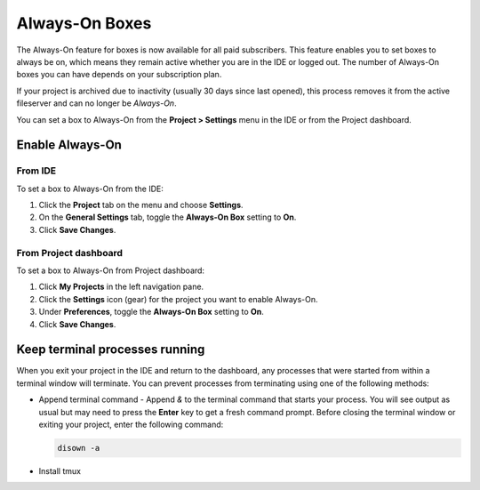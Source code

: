 .. meta::
   :description: Always-On Boxes

.. _always on boxes:

Always-On Boxes
===============

The Always-On feature for boxes is now available for all paid subscribers. This feature enables you to set boxes to always be on, which means they remain active whether you are in the IDE or logged out. The number of Always-On boxes you can have depends on your subscription plan.

If your project is archived due to inactivity (usually 30 days since last opened), this process removes it from the active fileserver and can no longer be *Always-On*. 

You can set a box to Always-On from the **Project > Settings** menu in the IDE or from the Project dashboard.

Enable Always-On
----------------

From IDE
^^^^^^^^
To set a box to Always-On from the IDE:

1. Click the **Project** tab on the menu and choose **Settings**.
2. On the **General Settings** tab, toggle the **Always-On Box** setting to **On**.
3. Click **Save Changes**.

From Project dashboard
^^^^^^^^^^^^^^^^^^^^^^
To set a box to Always-On from Project dashboard:

1. Click **My Projects** in the left navigation pane.
2. Click the **Settings** icon (gear) for the project you want to enable Always-On.
3. Under **Preferences**, toggle the **Always-On Box** setting to **On**.
4. Click **Save Changes**.


Keep terminal processes running
-------------------------------
When you exit your project in the IDE and return to the dashboard, any processes that were started from within a terminal window will terminate. You can prevent processes from terminating using one of the following methods:

- Append terminal command - Append `&` to the terminal command that starts your process. You will see output as usual but may need to press the **Enter** key to get a fresh command prompt. Before closing the terminal window or exiting your project, enter the following command:
  
  .. code:: bash

     disown -a
  

- Install tmux
